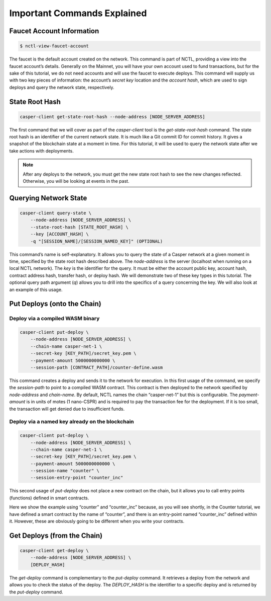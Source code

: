 Important Commands Explained
============================

Faucet Account Information
--------------------------

.. code-block:: rust

    $ nctl-view-faucet-account

The faucet is the default account created on the network. This command is part of NCTL, providing a view into the faucet account’s details. Generally on the Mainnet, you will have your own account used to fund transactions, but for the sake of this tutorial, we do not need accounts and will use the faucet to execute deploys. This command will supply us with two key pieces of information: the account’s `secret key` location and the `account hash`, which are used to sign deploys and query the network state, respectively.

State Root Hash
---------------

.. code-block:: rust

    casper-client get-state-root-hash --node-address [NODE_SERVER_ADDRESS]

The first command that we will cover as part of the `casper-client` tool is the `get-state-root-hash` command. The state root hash is an identifier of the current network state. It is much like a Git commit ID for commit history. It gives a snapshot of the blockchain state at a moment in time. For this tutorial, it will be used to query the network state after we take actions with deployments.

.. note::

    After any deploys to the network, you must get the new state root hash to see the new changes reflected. Otherwise, you will be looking at events in the past.

Querying Network State
----------------------

.. code-block:: rust

    casper-client query-state \
        --node-address [NODE_SERVER_ADDRESS] \
        --state-root-hash [STATE_ROOT_HASH] \
        --key [ACCOUNT_HASH] \ 
        -q "[SESSION_NAME]/[SESSION_NAMED_KEY]" (OPTIONAL)

This command’s name is self-explanatory. It allows you to query the state of a Casper network at a given moment in time, specified by the state root hash described above. The `node-address` is the server (localhost when running on a local NCTL network). The `key` is the identifier for the query. It must be either the account public key, account hash, contract address hash, transfer hash, or deploy hash. We will demonstrate two of these key types in this tutorial. The optional query path argument (`q`) allows you to drill into the specifics of a query concerning the key. We will also look at an example of this usage.

Put Deploys (onto the Chain)
----------------------------

Deploy via a compiled WASM binary
#################################

.. code-block:: rust

    casper-client put-deploy \
        --node-address [NODE_SERVER_ADDRESS] \
        --chain-name casper-net-1 \
        --secret-key [KEY_PATH]/secret_key.pem \
        --payment-amount 5000000000000 \
        --session-path [CONTRACT_PATH]/counter-define.wasm

This command creates a deploy and sends it to the network for execution.
In this first usage of the command, we specify the `session-path` to point to a compiled WASM contract. This contract is then deployed to the network specified by `node-address` and `chain-name`. By default, NCTL names the chain “casper-net-1” but this is configurable. The `payment-amount` is in units of motes (1 nano-CSPR) and is required to pay the transaction fee for the deployment. If it is too small, the transaction will get denied due to insufficient funds.


Deploy via a named key already on the blockchain
################################################

.. code:: rust

    casper-client put-deploy \
        --node-address [NODE_SERVER_ADDRESS] \
        --chain-name casper-net-1 \
        --secret-key [KEY_PATH]/secret_key.pem \
        --payment-amount 5000000000000 \
        --session-name "counter" \
        --session-entry-point "counter_inc"


This second usage of `put-deploy` does not place a new contract on the chain, but it allows you to call entry points (functions) defined in smart contracts.

Here we show the example using “counter” and “counter_inc” because, as you will see shortly, in the Counter tutorial, we have defined a smart contract by the name of “counter”, and there is an entry-point named “counter_inc” defined within it. However, these are obviously going to be different when you write your contracts.


Get Deploys (from the Chain)
----------------------------

.. code-block:: rust

    casper-client get-deploy \
        --node-address [NODE_SERVER_ADDRESS] \
        [DEPLOY_HASH]

The `get-deploy` command is complementary to the `put-deploy` command. It retrieves a deploy from the network and allows you to check the status of the deploy. The `DEPLOY_HASH` is the identifier to a specific deploy and is returned by the `put-deploy` command.
